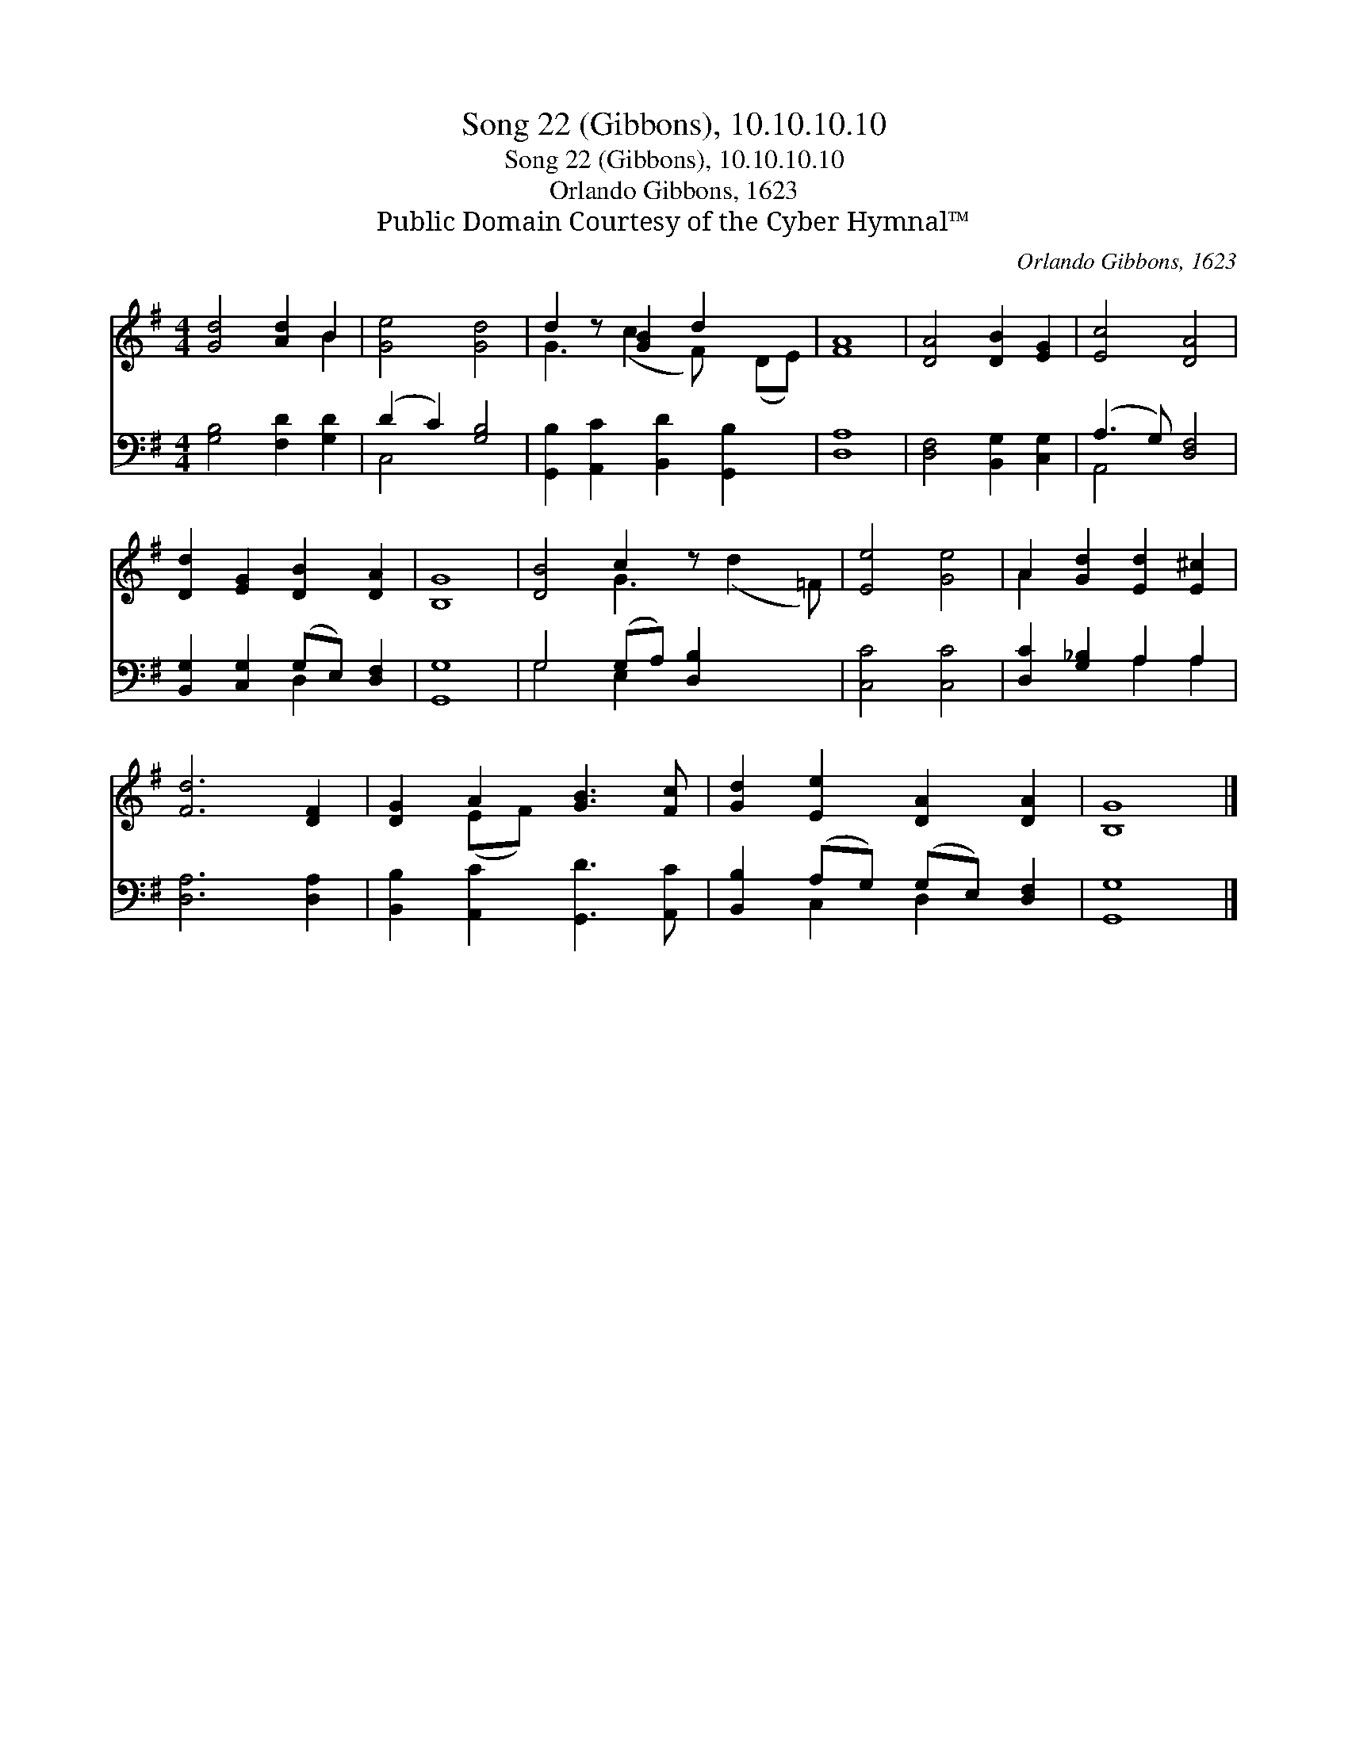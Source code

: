 X:1
T:Song 22 (Gibbons), 10.10.10.10
T:Song 22 (Gibbons), 10.10.10.10
T:Orlando Gibbons, 1623
T:Public Domain Courtesy of the Cyber Hymnal™
C:Orlando Gibbons, 1623
Z:Public Domain
Z:Courtesy of the Cyber Hymnal™
%%score ( 1 2 ) ( 3 4 )
L:1/8
M:4/4
K:G
V:1 treble 
V:2 treble 
V:3 bass 
V:4 bass 
V:1
 [Gd]4 [Ad]2 B2 | [Ge]4 [Gd]4 | d2 z [GB]2 d2 x2 | [FA]8 | [DA]4 [DB]2 [EG]2 | [Ec]4 [DA]4 | %6
 [Dd]2 [EG]2 [DB]2 [DA]2 | [B,G]8 | [DB]4 c2 z x3 | [Ee]4 [Ge]4 | A2 [Gd]2 [Ed]2 [E^c]2 | %11
 [Fd]6 [DF]2 | [DG]2 A2 [GB]3 [Fc] | [Gd]2 [Ee]2 [DA]2 [DA]2 | [B,G]8 |] %15
V:2
 x6 B2 | x8 | G3 (c2 F) x (DE) | x8 | x8 | x8 | x8 | x8 | x4 G3 (d2 =F) | x8 | A2 x6 | x8 | %12
 x2 (EF) x4 | x8 | x8 |] %15
V:3
 [G,B,]4 [F,D]2 [G,D]2 | (D2 C2) [G,B,]4 | [G,,B,]2 [A,,C]2 [B,,D]2 [G,,B,]2 x | [D,A,]8 | %4
 [D,F,]4 [B,,G,]2 [C,G,]2 | (A,3 G,) [D,F,]4 | [B,,G,]2 [C,G,]2 (G,E,) [D,F,]2 | [G,,G,]8 | %8
 G,4 (G,A,) [D,B,]2 x2 | [C,C]4 [C,C]4 | [D,C]2 [G,_B,]2 A,2 A,2 | [D,A,]6 [D,A,]2 | %12
 [B,,B,]2 [A,,C]2 [G,,D]3 [A,,C] | [B,,B,]2 (A,G,) (G,E,) [D,F,]2 | [G,,G,]8 |] %15
V:4
 x8 | C,4 x4 | x9 | x8 | x8 | A,,4 x4 | x4 D,2 x2 | x8 | G,4 E,2 x4 | x8 | x4 A,2 A,2 | x8 | x8 | %13
 x2 C,2 D,2 x2 | x8 |] %15

